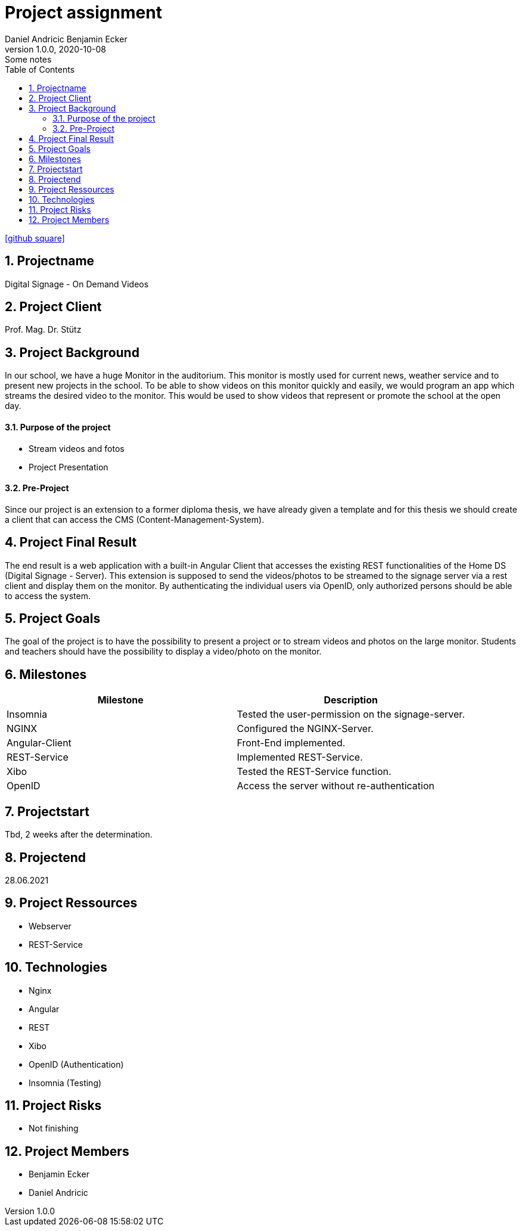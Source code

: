 = Project assignment
Daniel Andricic Benjamin Ecker
1.0.0, 2020-10-08: Some notes
ifndef::imagesdir[:imagesdir: images]
//:toc-placement!:  // prevents the generation of the doc at this position, so it can be printed afterwards
:sourcedir: ../src/main/java
:icons: font
:sectnums:    // Nummerierung der Überschriften / section numbering
:toc: left

//Need this blank line after ifdef, don't know why...
ifdef::backend-html5[]

// https://fontawesome.com/v4.7.0/icons/
icon:github-square[link=https://github.com/2021-4ahif-syp/project-digitalsignage] ‏ ‏ ‎
endif::backend-html5[]

== Projectname

Digital Signage - On Demand Videos

== Project Client

Prof. Mag. Dr. Stütz

== Project Background

In our school, we have a huge Monitor in the auditorium. This monitor is mostly used for current news, weather service and to present new projects in the school.
To be able to show videos on this monitor quickly and easily, we would program an app
which streams the desired video to the monitor.
This would be used to show videos that represent or promote the school at the open day.

==== Purpose of the project
* Stream videos and fotos
* Project Presentation

==== Pre-Project

Since our project is an extension to a former diploma thesis, we
have already given a template and for this thesis we should create a client
that can access the CMS (Content-Management-System).

== Project Final Result

The end result is a web application with a built-in Angular Client that
accesses the existing REST functionalities of the Home DS (Digital Signage - Server).
This extension is supposed to send the videos/photos to be streamed to the signage server
via a rest client and display them on the monitor.
By authenticating the individual users via OpenID, only authorized persons should
be able to access the system.


== Project Goals

The goal of the project is to have the possibility to present a project
or to stream videos and photos on the large monitor.
Students and teachers should have the possibility to display
a video/photo on the monitor.

== Milestones

|===
|Milestone |Description

|Insomnia
|Tested the user-permission on the signage-server.
|NGINX
|Configured the NGINX-Server.
|Angular-Client
|Front-End implemented.
|REST-Service
|Implemented REST-Service.
|Xibo
|Tested the REST-Service function.
|OpenID
|Access the server without re-authentication
|===

== Projectstart

Tbd, 2 weeks after the determination.

== Projectend

28.06.2021

== Project Ressources

* Webserver
* REST-Service

== Technologies

* Nginx
* Angular
* REST
* Xibo
* OpenID (Authentication)
* Insomnia (Testing)

== Project Risks

* Not finishing

== Project Members

* Benjamin Ecker
* Daniel Andricic